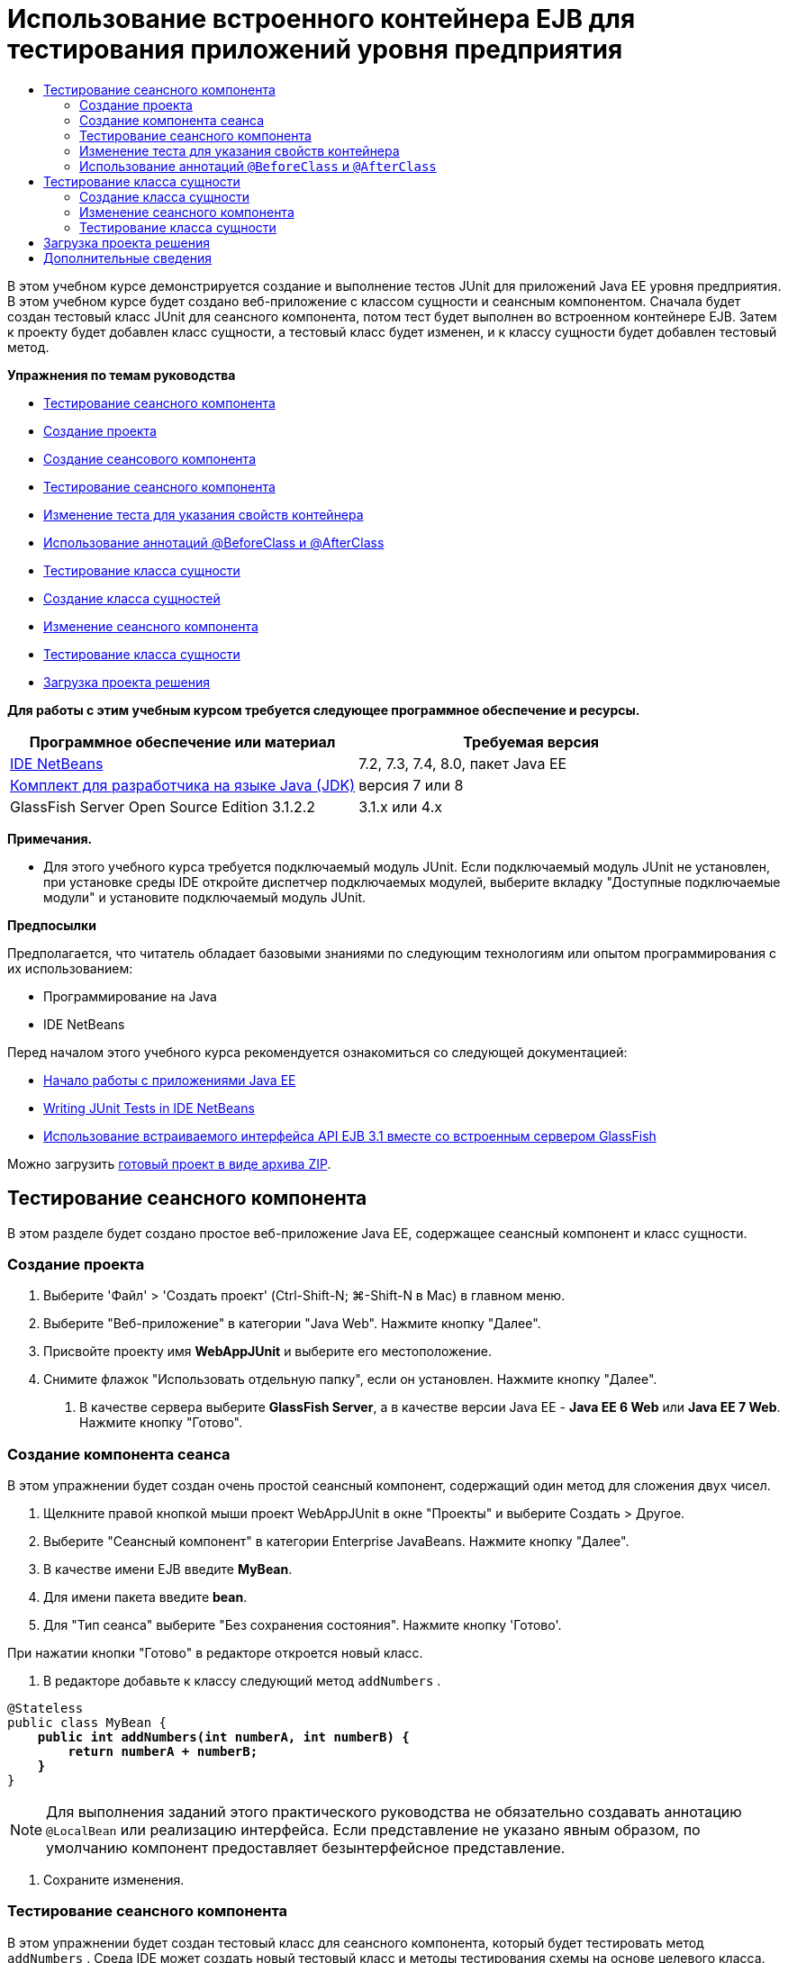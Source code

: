 // 
//     Licensed to the Apache Software Foundation (ASF) under one
//     or more contributor license agreements.  See the NOTICE file
//     distributed with this work for additional information
//     regarding copyright ownership.  The ASF licenses this file
//     to you under the Apache License, Version 2.0 (the
//     "License"); you may not use this file except in compliance
//     with the License.  You may obtain a copy of the License at
// 
//       http://www.apache.org/licenses/LICENSE-2.0
// 
//     Unless required by applicable law or agreed to in writing,
//     software distributed under the License is distributed on an
//     "AS IS" BASIS, WITHOUT WARRANTIES OR CONDITIONS OF ANY
//     KIND, either express or implied.  See the License for the
//     specific language governing permissions and limitations
//     under the License.
//

= Использование встроенного контейнера EJB для тестирования приложений уровня предприятия
:jbake-type: tutorial
:jbake-tags: tutorials 
:markup-in-source: verbatim,quotes,macros
:jbake-status: published
:icons: font
:syntax: true
:source-highlighter: pygments
:toc: left
:toc-title:
:description: Использование встроенного контейнера EJB для тестирования приложений уровня предприятия - Apache NetBeans
:keywords: Apache NetBeans, Tutorials, Использование встроенного контейнера EJB для тестирования приложений уровня предприятия

В этом учебном курсе демонстрируется создание и выполнение тестов JUnit для приложений Java EE уровня предприятия. В этом учебном курсе будет создано веб-приложение с классом сущности и сеансным компонентом. Сначала будет создан тестовый класс JUnit для сеансного компонента, потом тест будет выполнен во встроенном контейнере EJB. Затем к проекту будет добавлен класс сущности, а тестовый класс будет изменен, и к классу сущности будет добавлен тестовый метод.

*Упражнения по темам руководства*

* <<Exercise_1,Тестирование сеансного компонента>>
* <<Exercise_1a,Создание проекта>>
* <<Exercise_1b,Создание сеансового компонента>>
* <<Exercise_1c,Тестирование сеансного компонента>>
* <<Exercise_1d,Изменение теста для указания свойств контейнера>>
* <<Exercise_1e,Использование аннотаций @BeforeClass и @AfterClass>>
* <<Exercise_2,Тестирование класса сущности>>
* <<Exercise_2a,Создание класса сущностей>>
* <<Exercise_2b,Изменение сеансного компонента>>
* <<Exercise_2c,Тестирование класса сущности>>
* <<Exercise_3,Загрузка проекта решения>>

*Для работы с этим учебным курсом требуется следующее программное обеспечение и ресурсы.*

|===
|Программное обеспечение или материал |Требуемая версия 

|link:/downloads/[+IDE NetBeans+] |7.2, 7.3, 7.4, 8.0, пакет Java EE 

|link:http://www.oracle.com/technetwork/java/javase/downloads/index.html[+Комплект для разработчика на языке Java (JDK)+] |версия 7 или 8 

|GlassFish Server Open Source Edition 3.1.2.2 |3.1.x или 4.x 
|===

*Примечания.*

* Для этого учебного курса требуется подключаемый модуль JUnit. Если подключаемый модуль JUnit не установлен, при установке среды IDE откройте диспетчер подключаемых модулей, выберите вкладку "Доступные подключаемые модули" и установите подключаемый модуль JUnit.

*Предпосылки*

Предполагается, что читатель обладает базовыми знаниями по следующим технологиям или опытом программирования с их использованием:

* Программирование на Java
* IDE NetBeans

Перед началом этого учебного курса рекомендуется ознакомиться со следующей документацией:

* link:javaee-gettingstarted.html[+Начало работы с приложениями Java EE+]
* link:../java/junit-intro.html[+Writing JUnit Tests in IDE NetBeans+]
* link:http://download.oracle.com/docs/cd/E19798-01/821-1754/gjlde/index.html[+Использование встраиваемого интерфейса API EJB 3.1 вместе со встроенным сервером GlassFish+]

Можно загрузить link:https://netbeans.org/projects/samples/downloads/download/Samples%252FJavaEE%252FWebAppJUnit.zip[+готовый проект в виде архива ZIP+].


== Тестирование сеансного компонента

В этом разделе будет создано простое веб-приложение Java EE, содержащее сеансный компонент и класс сущности.


=== Создание проекта

1. Выберите 'Файл' > 'Создать проект' (Ctrl-Shift-N; ⌘-Shift-N в Mac) в главном меню.
2. Выберите "Веб-приложение" в категории "Java Web". Нажмите кнопку "Далее".
3. Присвойте проекту имя *WebAppJUnit* и выберите его местоположение.
4. Снимите флажок "Использовать отдельную папку", если он установлен.
Нажмите кнопку "Далее".


. В качестве сервера выберите *GlassFish Server*, а в качестве версии Java EE - *Java EE 6 Web* или *Java EE 7 Web*. 
Нажмите кнопку "Готово".


=== Создание компонента сеанса

В этом упражнении будет создан очень простой сеансный компонент, содержащий один метод для сложения двух чисел.

1. Щелкните правой кнопкой мыши проект WebAppJUnit в окне "Проекты" и выберите Создать > Другое.
2. Выберите "Сеансный компонент" в категории Enterprise JavaBeans. Нажмите кнопку "Далее".
3. В качестве имени EJB введите *MyBean*.
4. Для имени пакета введите *bean*.
5. Для "Тип сеанса" выберите "Без сохранения состояния". Нажмите кнопку 'Готово'.

При нажатии кнопки "Готово" в редакторе откроется новый класс.



. В редакторе добавьте к классу следующий метод  ``addNumbers`` .

[source,java,subs="{markup-in-source}"]
----

@Stateless
public class MyBean {
    *public int addNumbers(int numberA, int numberB) {
        return numberA + numberB;
    }*
}
----

NOTE:  Для выполнения заданий этого практического руководства не обязательно создавать аннотацию  ``@LocalBean``  или реализацию интерфейса. Если представление не указано явным образом, по умолчанию компонент предоставляет безынтерфейсное представление.



. Сохраните изменения.


=== Тестирование сеансного компонента

В этом упражнении будет создан тестовый класс для сеансного компонента, который будет тестировать метод  ``addNumbers`` . Среда IDE может создать новый тестовый класс и методы тестирования схемы на основе целевого класса.

1. В окне 'Проекты' щелкните класс  ``MyBean``  правой кнопкой мыши и выберите Сервис > Создать тесты.
2. Выберите JUnit в списке 'Платформы'.
3. В диалоговом окне "Создать тесты" используйте значения по умолчанию. Нажмите кнопку "ОК".

image::images/create-tests-dialog.png[title="Диалоговое окно 'Создать тесты'"]

NOTE:  При первом создании модульного теста JUnit необходимо указать версию JUnit. Выберите версию JUnit 4.x в диалоговом окне 'Выбор версии JUnit' и нажмите 'Выбрать'.

При нажатии кнопки "ОК" среда IDE создает файл  ``MyBeanTest.java``  и открывает класс в редакторе.

В окне 'Проекты' видно, что среда IDE создала класс теста в узле 'Пакеты тестов'. По умолчанию среда IDE создает каркасный тестовый метод в тестовом классе, который вызывает  ``javax.ejb.embeddable.EJBContainer.createEJBContainer()``  для создания экземпляра контейнера EJB. Метод  ``createEJBContainer()``  — это один из методов в классе link:http://download.oracle.com/javaee/6/api/javax/ejb/embeddable/EJBContainer.html[+  ``EJBContainer`` +], входящем в EJB 3.1 Embeddable API.

Если развернуть узел 'Библиотеки тестов' в окне 'Проекты', можно увидеть, что среда IDE автоматически добавила сервер GlassFish (встраиваемый контейнер) и JUnit 4.x как библиотеки тестов. Если развернуть библиотеку "Сервер GlassFish", можно увидеть, что библиотека содержит файл  ``glassfish-embedded-static-shell.jar`` .

image::images/embedded-static-shell-jar.png[title="Структура проекта в окне 'Проекты'"]

NOTE:  Файл JAR  ``glassfish-embedded-static-shell.jar``  не содержит источников для встроенного контейнера EJB. Для файла  ``glassfish-embedded-static-shell.jar``  требуется локальная установка GlassFish. Путь к классам для локальной установки GlassFish определяется целевым сервером для проекта. Целевой сервер можно изменить в диалоговом окне "Свойства" проекта.



. Измените созданный каркасный тестовый метод, чтобы указать значения для  ``numberA`` ,  ``numberB``  и  ``expResult``  и удалить вызов сбоя по умолчанию.

[source,java,subs="{markup-in-source}"]
----

@Test
public void testAddNumbers() throws Exception {
    System.out.println("addNumbers");
    *int numberA = 1;
    int numberB = 2;*
    EJBContainer container = javax.ejb.embeddable.EJBContainer.createEJBContainer();
    MyBean instance = (MyBean)container.getContext().lookup("java:global/classes/MyBean");
    *int expResult = 3;*
    int result = instance.addNumbers(numberA, numberB);
    assertEquals(expResult, result);
    container.close();
}
----


. Щелкните правой кнопкой мыши окно "Проекты" и выберите команду "Тест".

При выполнении теста в среде IDE откроется окно "Результаты тестирования", в котором отобразятся ход выполнения и результаты теста.

image::images/test-results1.png[title="Окно &quot;Результаты теста&quot;"]

Результаты будут сходны с данными в окне вывода.


[source,java,subs="{markup-in-source}"]
----

Testsuite: bean.MyBeanTest
addNumbers
...
Tests run: 1, Failures: 0, Errors: 0, Time elapsed: 31.272 sec

------------- Standard Output ---------------
addNumbers
...
------------- ---------------- ---------------
test-report:
test:
BUILD SUCCESSFUL (total time: 35 seconds)
----


=== Изменение теста для указания свойств контейнера

При использовании мастера создания тестов среда IDE создала каркасный тестовый класс по умолчанию, содержащий код для запуска контейнера EJB. В этом упражнении будет изменен созданный код для запуска контейнера, чтобы позволить указать дополнительные свойства для экземпляра встроенного контейнера.

1. Добавьте следующий код (выделен полужирным) к тестовому классу.

[source,java,subs="{markup-in-source}"]
----

@Test
public void testAddNumbers() throws Exception {
    System.out.println("addNumbers");
    int numberA = 1;
    int numberB = 2;

    // Create a properties map to pass to the embeddable container:
    *Map<String, Object> properties = new HashMap<String, Object>();*
    // Use the MODULES property to specify the set of modules to be initialized,
    // in this case a java.io.File 
    *properties.put(EJBContainer.MODULES, new File("build/jar"));*

    // Create the container instance, passing it the properties map:
    EJBContainer container = javax.ejb.embeddable.EJBContainer.createEJBContainer(*properties*);

    // Create the instance using the container context to look up the bean 
    // in the directory that contains the built classes
    MyBean instance = (MyBean) container.getContext().lookup("java:global/classes/MyBean");

    int expResult = 3;

    // Invoke the addNumbers method on the bean instance:
    int result = instance.addNumbers(numberA, numberB);

    assertEquals(expResult, result);

    // Close the embeddable container:
    container.close();
}
----


. Щелкните правой кнопкой мыши в редакторе и выберите команду 'Исправить операторы импорта' (Alt-Shift-I; ⌘-Shift-I в Mac) для добавления операторов импорта для  ``java.util.HashMap``  и  ``java.util.Map`` .


. Снова выполните тест для подтверждения работы измененного теста и правильности создания контейнера.

Можно нажать кнопку "Повторное выполнение" в окне "Результаты тестирования".

 


=== Использование аннотаций  ``@BeforeClass``  и  ``@AfterClass`` 

В этом упражнении будет изменен тестовый класс для создания отдельных методов для создания и отключения экземпляра контейнера. Это может быть полезным при необходимости выполнения нескольких тестов, которые могут использовать один экземпляр контейнера. При этом не требуется открывать и закрывать контейнер для каждого теста, вместо этого до запуска тестов создается один экземпляр, который закрывается после выполнения всех тестов.

В этом упражнении код создания контейнера EJB будет перемещен в метод  ``setUpClass`` . Метод  ``setUpClass``  аннотирован строкой  ``@BeforeClass`` , используемой для обозначения метода, который будет выполнен первым до выполнения других методов в тестовом классе. В этом примере будет создан экземпляр контейнера до тестового метода  ``testAddNumbers`` , контейнер будет существовать до его закрытия.

Аналогично код выключения контейнера будет перемещен в метод  ``tearDownClass`` , аннотированный строкой  ``@AfterClass`` .

1. Добавьте следующую строку к тестовому классу.

[source,java,subs="{markup-in-source}"]
----

private static EJBContainer container;
----


. Скопируйте код создания контейнера из тестового метода  ``testAddNumbers``  в метод  ``setUpClass`` .

[source,java,subs="{markup-in-source}"]
----

@BeforeClass
public static void setUpClass() *throws Exception* {
    *Map<String, Object> properties = new HashMap<String, Object>();
    properties.put(EJBContainer.MODULES, new File("build/jar"));
    container = EJBContainer.createEJBContainer(properties);
    System.out.println("Opening the container");*
}
----


. Скопируйте код закрытия контейнера из тестового метода  ``testAddNumbers``  в метод  ``tearDownClass`` .

[source,java,subs="{markup-in-source}"]
----

@AfterClass
public static void tearDownClass() *throws Exception* {
    *container.close();
    System.out.println("Closing the container");*
}
----


. Удалите избыточный код из метода  ``testAddNumbers`` . Сохраните изменения.

Теперь тестовый класс должен выглядеть следующим образом.


[source,java,subs="{markup-in-source}"]
----

public class MyBeanTest {
    private static EJBContainer container;

    public MyBeanTest() {
    }

    @BeforeClass
    public static void setUpClass() throws Exception {
        Map<String, Object> properties = new HashMap<String, Object>();
        properties.put(EJBContainer.MODULES, new File("build/jar"));
        container = EJBContainer.createEJBContainer(properties);
        System.out.println("Opening the container");
    }

    @AfterClass
    public static void tearDownClass() throws Exception {
        container.close();
        System.out.println("Closing the container");
    }

    @Before
    public void setUp() {
    }

    @After
    public void tearDown() {
    }

    /**
     * Test of addNumbers method, of class MyBean.
     */ 
    @Test
    public void testAddNumbers() throws Exception {
        System.out.println("addNumbers");
        int numberA = 1;
        int numberB = 2;

        // Create the instance using the container context to look up the bean 
        // in the directory that contains the built classes
        MyBean instance = (MyBean) container.getContext().lookup("java:global/classes/MyBean");

        int expResult = 3;

        // Invoke the addNumbers method on the bean instance:
        int result = instance.addNumbers(numberA, numberB);

        assertEquals(expResult, result);
    }
}
----

При повторном выполнении теста для подтверждения правильности создания и выключения контейнера можно увидеть вывод, сходный со следующим окном "Результаты тестирования.

image::images/test-results2a.png[title="Окно &quot;Результаты теста&quot;"]

Можно увидеть, что метод  ``setUpClass``  выполнен до теста  ``addNumbers``  и напечатал строку "Открытие контейнера".


== Тестирование класса сущности

В этом разделе будет создан класс сущности и блок сохранения состояния, а также изменен сеансный компонент для внедрения диспетчера сущностей и доступа к сущностям. Также к новому классу сущности будет добавлен простой метод для печати номера идентификатора записи в вывод. После этого к сеансному компоненту будет добавлено несколько простых методов для создания и проверки записей в базе данных.


=== Создание класса сущности

В этом разделе будет использоваться мастер создания класса сущности для создания класса сущности и блока сохранения состояния с настройками подключения к базе данных .

1. Щелкните правой кнопкой мыши проект WebAppJUnit в окне "Проекты" и выберите Создать > Другое.
2. Выберите класс сущности в категории сохранения состояния. Нажмите кнопку "Далее".
3. Введите *SimpleEntity* в качестве имени класса.
4. Выберите базовый элемент в раскрывающемся списке "Пакет".
5. Введите *int* как тип первичного ключа. Нажмите кнопку "Далее".
6. Используйте имя блока сохранения состояния и поставщика сохранения состояния по умолчанию.
7. Выберите  ``jdbc/sample``  в качестве источника данных и "Удалить и создать" в качестве стратегии. Нажмите кнопку "Готово".

image::images/create-entity-wizard.png[title="Диалоговое окно создания классов сущностей"]

При нажатии кнопки "Готово" в редакторе откроется новый класс сущности. Если развернуть узел "Файлы настройки" в окне "Проекты, можно увидеть, что среда IDE автоматически создала файл  ``persistence.xml`` , в котором определяются свойства единицы сохранения состояния  ``WebAppJUnitPU`` .



. В редакторе добавьте к классу сущности следующее закрытое поле.

[source,java,subs="{markup-in-source}"]
----

private String name;
----


. Щелкните правой кнопкой мыши в редакторе исходного кода, выберите пункт "Вставить код" (Alt-Insert; Ctrl-I на Mac) и выберите пункт "Методы получения и установки", чтобы открыть диалоговое окно "Создать методы получения и установки".


. В диалоговом окне выберите поле  ``name`` . Нажмите кнопку 'Создать'.


. Добавьте к классу следующий метод.

[source,java,subs="{markup-in-source}"]
----

public SimpleEntity(int id) {
    this.id = id;
    name = "Entity number " + id + " created at " + new Date();
}
----


. Аннотации  ``@NamedQueries``  и  ``@NamedQuery``  используются для создания именованного запроса SQL.

[source,java,subs="{markup-in-source}"]
----

@Entity
*@NamedQueries({@NamedQuery(name = "SimpleEntity.findAll", query = "select e from SimpleEntity e")})*
public class SimpleEntity implements Serializable {
----


. Создание конструктора по умолчанию.

Можно щелкнуть значок предложения, отображающийся во внутреннем поле рядом с объявлением класса, чтобы среда IDE создала конструктор.



. Исправьте операторы импорта для добавления выражений импорта для  ``javax.persistence.NamedQueries`` ,  ``javax.persistence.NamedQuery``  и  ``java.util.Date`` . Сохраните изменения.

Помимо созданного кода по умолчанию теперь класс сущности должен выглядеть так, как показано ниже:


[source,java,subs="{markup-in-source}"]
----

package bean;

import java.io.Serializable;
import java.util.Date;
import javax.persistence.Entity;
import javax.persistence.GeneratedValue;
import javax.persistence.GenerationType;
import javax.persistence.Id;
import javax.persistence.NamedQueries;
import javax.persistence.NamedQuery;


@Entity
@NamedQueries({@NamedQuery(name = "SimpleEntity.findAll", query = "select e from SimpleEntity e")})
public class SimpleEntity implements Serializable {
    private static final long serialVersionUID = 1L;
    @Id
    @GeneratedValue(strategy = GenerationType.AUTO)
    private int id;

    private String name;

    public SimpleEntity() {
    }

    public String getName() {
        return name;
    }

    public void setName(String name) {
        this.name = name;
    }

    public SimpleEntity(int id) {
        this.id = id;
        name = "Entity number " + id + " created at " + new Date();
    }

    

    ...

}
----


=== Изменение сеансного компонента

В этом упражнении изменяется сеансный компонент  ``MyBean``  для добавления методов для вставки и получения данных из таблицы базы данных.

1. Откройте файл  ``MyBean.java``  в редакторе.
2. Щелкните редактор правой кнопкой мыши и выберите "Вставка кода" (Alt-Insert; Ctrl-I в Mac), затем выберите "Использовать диспетчер сущностей" во всплывающем меню.

При выборе "Использовать диспетчер сущностей" среда IDE добавляет к классу следующий код для вставки в диспетчер сущностей. Можно заметить, что имя блока сохранения состояния создается автоматически.


[source,java,subs="{markup-in-source}"]
----

@PersistenceContext(unitName="WebAppJUnitPU")
private EntityManager em;
----


. Добавьте следующие методы  ``verify``  и  ``insert`` .

[source,java,subs="{markup-in-source}"]
----

@PermitAll
public int verify() {
    String result = null;
    Query q = em.createNamedQuery("SimpleEntity.findAll");
    Collection entities = q.getResultList();
    int s = entities.size();
    for (Object o : entities) {
        SimpleEntity se = (SimpleEntity)o;
        System.out.println("Found: " + se.getName());
    }

    return s;
}

@PermitAll
public void insert(int num) {
    for (int i = 1; i <= num; i++) {
        System.out.println("Inserting # " + i);
        SimpleEntity e = new SimpleEntity(i);
        em.persist(e);
    }
}
----


. Исправьте операторы импорта, чтобы импортировать  ``javax.persistence.Query`` , и сохраните изменения.


=== Тестирование класса сущности

В этом упражнении будет изменяться тестовый класс для добавления метода для тестирования возможности поиска приложением EJB и правильности поведения методов  ``insert``  и  ``verify`` .

1. Запустите базу данных JavaDB.
2. Откройте тестовый класс  ``MyBeanTest.java``  в редакторе.
3. К тестовому классу добавьте следующий тестовый метод  ``testInsert`` .

[source,java,subs="{markup-in-source}"]
----

@Test
public void testInsert() throws Exception {

    // Lookup the EJB
    System.out.println("Looking up EJB...");
    MyBean instance = (MyBean) container.getContext().lookup("java:global/classes/MyBean");

    System.out.println("Inserting entities...");
    instance.insert(5);
    int res = instance.verify();
    System.out.println("JPA call returned: " + res);
    System.out.println("Done calling EJB");

    Assert.assertTrue("Unexpected number of entities", (res == 5));
    System.out.println("..........SUCCESSFULLY finished embedded test");
}
----


. Правой кнопкой мыши щелкните узел свойств в окне "Проекты" и выберите "Тест" во всплывающем меню.

Откройте окно "Результаты тестирования", в котором будет отображен вывод, сходный со следующим.

image::images/test-results2b.png[title="Окно результатов теста после добавления теста testInsert"]

Сообщения печати, добавленные к тестовому классу, позволяют проследить ход выполнения тестов и порядок их запуска.

Теперь, когда имеется тест для сеансного компонента, и известно, что класс сущности работает, можно приступить к созданию веб-интерфейса для приложения. 


== Загрузка проекта решения

Решение для данного учебного курса в виде проекта можно загрузить несколькими способами.

* Загрузите link:https://netbeans.org/projects/samples/downloads/download/Samples%252FJavaEE%252FWebAppJUnit.zip[+архив завершенного проекта в формате zip+].
* Выполните проверку исходных файлов проекта на выходе из примеров NetBeans, выполнив перечисленные ниже действия.
1. Выберите в главном меню "Группа > Subversion > Проверить".
2. В диалоговом окне "Проверка" введите следующий URL-адрес репозитория:
 ``https://svn.netbeans.org/svn/samples~samples-source-code`` 
Нажмите кнопку "Далее".


. Нажмите кнопку Browse ("Обзор") для открытия диалогового окна Browse Repository Folders ("Обзор папок репозитория").


. Разверните корневой узел и выберите *samples/javaee/WebAppJUnit*. Нажмите кнопку "ОК".


. Укажите локальную папку для исходных файлов (папка должна быть пустой).


. Нажмите кнопку 'Готово'.

После нажатия кнопки "Готово" среда IDE инициализирует локальную папку в качестве репозитория Subversion и выполняет проверку исходных файлов проекта на выходе.


. Щелкните команду "Открыть проект" в диалоговом окне, которое появится после завершения проверки.

*Примечания.*

* Для получения исходных файлов на редактирование требуется клиент Subversion. For more about installing Subversion, see the section on link:../ide/subversion.html#settingUp[+Setting up Subversion+] in the link:../ide/subversion.html[+Guide to Subversion in IDE NetBeans+].


link:/about/contact_form.html?to=3&subject=Feedback:%20Using%20the%20Embedded%20EJB%20Container[+Отправить отзыв по этому учебному курсу+]



== Дополнительные сведения

For more information about using IDE NetBeans to develop Java EE applications, see the following resources:

* link:javaee-intro.html[+Введение в технологию Java EE +]
* link:javaee-gettingstarted.html[+Начало работы с приложениями Java EE+]
* link:../web/quickstart-webapps.html[+Введение в разработку веб-приложений+]
* link:../../trails/java-ee.html[+Учебная карта по Java EE и Java Web+]

Дополнительные сведения по использованию компонентов уровня предприятия EJB 3.1 см. в link:http://download.oracle.com/javaee/6/tutorial/doc/[+руководстве по Java EE 6+].

To send comments and suggestions, get support, and keep informed on the latest developments on the IDE NetBeans Java EE development features, link:../../../community/lists/top.html[+join the nbj2ee mailing list+].

